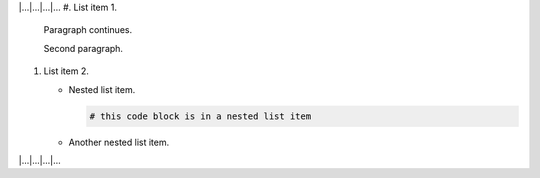 |...|...|...|...
#.  List item 1.
    Paragraph continues.

    Second paragraph.

#.  List item 2.

    *   Nested list item.

        ..  code-block:: bash

            # this code block is in a nested list item

    *   Another nested list item.
|...|...|...|...
